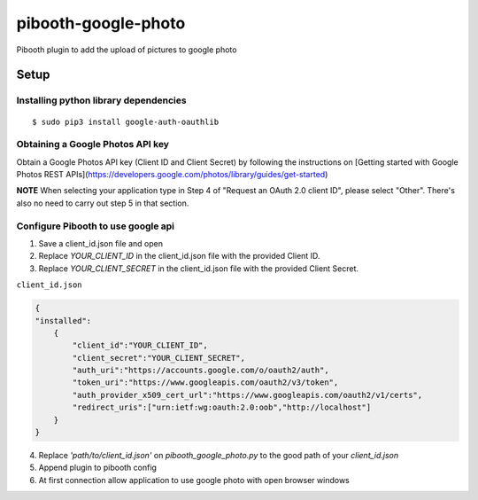 ********************
pibooth-google-photo
********************

Pibooth plugin to add the upload of pictures to google photo 

Setup
-----

Installing python library dependencies
^^^^^^^^^^^^^^^^^^^^^^^^^^^^^^^^^^^^^^
::

       $ sudo pip3 install google-auth-oauthlib

Obtaining a Google Photos API key
^^^^^^^^^^^^^^^^^^^^^^^^^^^^^^^^^

Obtain a Google Photos API key (Client ID and Client Secret) by following the instructions on \
[Getting started with Google Photos REST APIs](https://developers.google.com/photos/library/guides/get-started)

**NOTE** When selecting your application type in Step 4 of "Request an OAuth 2.0 client ID", please select "Other". There's also no need to carry out step 5 in that section.

Configure Pibooth to use google api
^^^^^^^^^^^^^^^^^^^^^^^^^^^^^^^^^^^

1. Save a client_id.json file and open
2. Replace `YOUR_CLIENT_ID` in the client_id.json file with the provided Client ID.
3. Replace `YOUR_CLIENT_SECRET` in the client_id.json file with the provided Client Secret.

``client_id.json``

.. code-block:: json

   {
   "installed":
       {
           "client_id":"YOUR_CLIENT_ID",
           "client_secret":"YOUR_CLIENT_SECRET",
           "auth_uri":"https://accounts.google.com/o/oauth2/auth",
           "token_uri":"https://www.googleapis.com/oauth2/v3/token",
           "auth_provider_x509_cert_url":"https://www.googleapis.com/oauth2/v1/certs",
           "redirect_uris":["urn:ietf:wg:oauth:2.0:oob","http://localhost"]
       }
   }

4. Replace `'path/to/client_id.json'` on `pibooth_google_photo.py` to the good path of your `client_id.json`
5. Append plugin to pibooth config
6. At first connection allow application to use google photo with open browser windows

